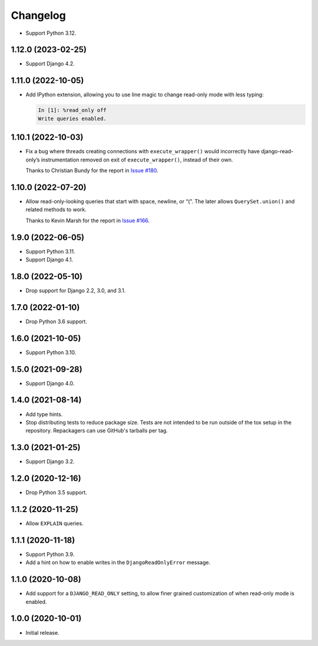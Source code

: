 =========
Changelog
=========

* Support Python 3.12.

1.12.0 (2023-02-25)
-------------------

* Support Django 4.2.

1.11.0 (2022-10-05)
-------------------

* Add IPython extension, allowing you to use line magic to change read-only mode with less typing:

  .. code-block:: ipython

      In [1]: %read_only off
      Write queries enabled.

1.10.1 (2022-10-03)
-------------------

* Fix a bug where threads creating connections with ``execute_wrapper()`` would incorrectly have django-read-only’s instrumentation removed on exit of ``execute_wrapper()``, instead of their own.

  Thanks to Christian Bundy for the report in `Issue #180 <https://github.com/adamchainz/django-read-only/issues/180>`__.

1.10.0 (2022-07-20)
-------------------

* Allow read-only-looking queries that start with space, newline, or “(”.
  The later allows ``QuerySet.union()`` and related methods to work.

  Thanks to Kevin Marsh for the report in `Issue #166 <https://github.com/adamchainz/django-read-only/issues/166>`__.

1.9.0 (2022-06-05)
------------------

* Support Python 3.11.

* Support Django 4.1.

1.8.0 (2022-05-10)
------------------

* Drop support for Django 2.2, 3.0, and 3.1.

1.7.0 (2022-01-10)
------------------

* Drop Python 3.6 support.

1.6.0 (2021-10-05)
------------------

* Support Python 3.10.

1.5.0 (2021-09-28)
------------------

* Support Django 4.0.

1.4.0 (2021-08-14)
------------------

* Add type hints.

* Stop distributing tests to reduce package size. Tests are not intended to be
  run outside of the tox setup in the repository. Repackagers can use GitHub's
  tarballs per tag.

1.3.0 (2021-01-25)
------------------

* Support Django 3.2.

1.2.0 (2020-12-16)
------------------

* Drop Python 3.5 support.

1.1.2 (2020-11-25)
------------------

* Allow ``EXPLAIN`` queries.

1.1.1 (2020-11-18)
------------------

* Support Python 3.9.
* Add a hint on how to enable writes in the ``DjangoReadOnlyError`` message.

1.1.0 (2020-10-08)
------------------

* Add support for a ``DJANGO_READ_ONLY`` setting, to allow finer grained
  customization of when read-only mode is enabled.

1.0.0 (2020-10-01)
------------------

* Initial release.
